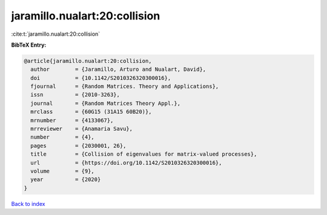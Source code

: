 jaramillo.nualart:20:collision
==============================

:cite:t:`jaramillo.nualart:20:collision`

**BibTeX Entry:**

.. code-block:: bibtex

   @article{jaramillo.nualart:20:collision,
     author        = {Jaramillo, Arturo and Nualart, David},
     doi           = {10.1142/S2010326320300016},
     fjournal      = {Random Matrices. Theory and Applications},
     issn          = {2010-3263},
     journal       = {Random Matrices Theory Appl.},
     mrclass       = {60G15 (31A15 60B20)},
     mrnumber      = {4133067},
     mrreviewer    = {Anamaria Savu},
     number        = {4},
     pages         = {2030001, 26},
     title         = {Collision of eigenvalues for matrix-valued processes},
     url           = {https://doi.org/10.1142/S2010326320300016},
     volume        = {9},
     year          = {2020}
   }

`Back to index <../By-Cite-Keys.html>`_
